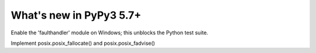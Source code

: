 =========================
What's new in PyPy3 5.7+
=========================

.. this is the revision after release-pypy3.3-5.7.x was branched
.. startrev: afbf09453369

.. branch: win32-faulthandler

Enable the 'faulthandler' module on Windows;
this unblocks the Python test suite.

.. branch: superjumbo

Implement posix.posix_fallocate() and posix.posix_fadvise()

